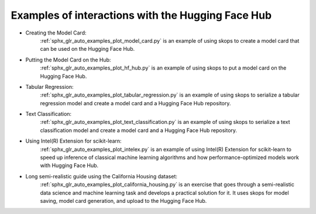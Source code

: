 .. _examples:

Examples of interactions with the Hugging Face Hub
==================================================

- Creating the Model Card:
    :ref:`sphx_glr_auto_examples_plot_model_card.py` is an example of using
    skops to create a model card that can be used on the Hugging Face Hub.
- Putting the Model Card on the Hub:
    :ref:`sphx_glr_auto_examples_plot_hf_hub.py` is an example of using skops
    to put a model card on the Hugging Face Hub.
- Tabular Regression:
    :ref:`sphx_glr_auto_examples_plot_tabular_regression.py` is an example of using skops to serialize a tabular
    regression model and create a model card and a Hugging Face Hub repository.
- Text Classification:
    :ref:`sphx_glr_auto_examples_plot_text_classification.py` is an example of using skops to serialize a text
    classification model and create a model card and a Hugging Face Hub repository.
- Using Intel(R) Extension for scikit-learn:
    :ref:`sphx_glr_auto_examples_plot_intelex.py` is an example of using
    Intel(R) Extension for scikit-learn to speed up inference of classical
    machine learning algorithms and how performance-optimized models work with
    Hugging Face Hub.
- Long semi-realistic guide using the California Housing dataset:
    :ref:`sphx_glr_auto_examples_plot_california_housing.py` is an exercise that
    goes through a semi-realistic data science and machine learning task and
    develops a practical solution for it. It uses skops for model saving, model
    card generation, and upload to the Hugging Face Hub.
